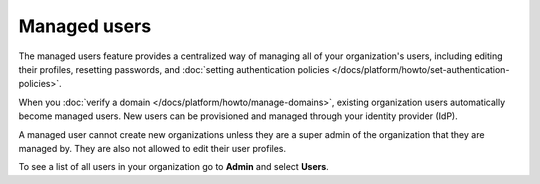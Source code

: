 Managed users 
==============

The managed users feature provides a centralized way of managing all of your organization's users, including editing their profiles, resetting passwords, and :doc:`setting authentication policies </docs/platform/howto/set-authentication-policies>`.

When you :doc:`verify a domain </docs/platform/howto/manage-domains>`, existing organization users automatically become managed users. New users can be provisioned and managed through your identity provider (IdP). 

A managed user cannot create new organizations unless they are a super admin of the organization that they are managed by. They are also not allowed to edit their user profiles.

To see a list of all users in your organization go to **Admin** and select **Users**.